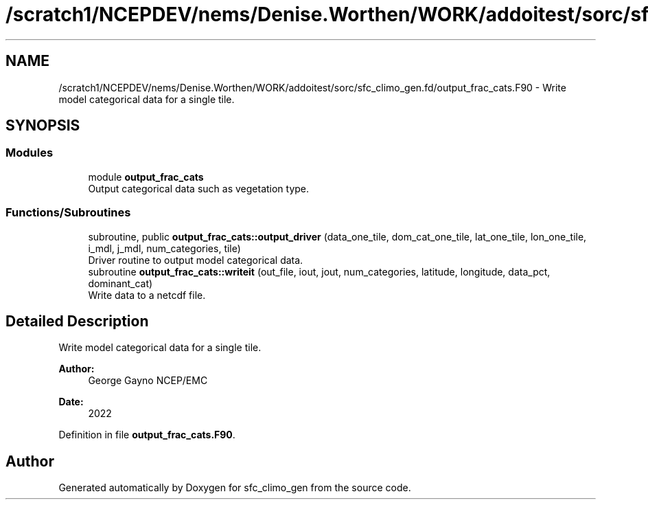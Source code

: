 .TH "/scratch1/NCEPDEV/nems/Denise.Worthen/WORK/addoitest/sorc/sfc_climo_gen.fd/output_frac_cats.F90" 3 "Thu May 30 2024" "Version 1.13.0" "sfc_climo_gen" \" -*- nroff -*-
.ad l
.nh
.SH NAME
/scratch1/NCEPDEV/nems/Denise.Worthen/WORK/addoitest/sorc/sfc_climo_gen.fd/output_frac_cats.F90 \- Write model categorical data for a single tile\&.  

.SH SYNOPSIS
.br
.PP
.SS "Modules"

.in +1c
.ti -1c
.RI "module \fBoutput_frac_cats\fP"
.br
.RI "Output categorical data such as vegetation type\&. "
.in -1c
.SS "Functions/Subroutines"

.in +1c
.ti -1c
.RI "subroutine, public \fBoutput_frac_cats::output_driver\fP (data_one_tile, dom_cat_one_tile, lat_one_tile, lon_one_tile, i_mdl, j_mdl, num_categories, tile)"
.br
.RI "Driver routine to output model categorical data\&. "
.ti -1c
.RI "subroutine \fBoutput_frac_cats::writeit\fP (out_file, iout, jout, num_categories, latitude, longitude, data_pct, dominant_cat)"
.br
.RI "Write data to a netcdf file\&. "
.in -1c
.SH "Detailed Description"
.PP 
Write model categorical data for a single tile\&. 


.PP
\fBAuthor:\fP
.RS 4
George Gayno NCEP/EMC 
.RE
.PP
\fBDate:\fP
.RS 4
2022 
.RE
.PP

.PP
Definition in file \fBoutput_frac_cats\&.F90\fP\&.
.SH "Author"
.PP 
Generated automatically by Doxygen for sfc_climo_gen from the source code\&.
